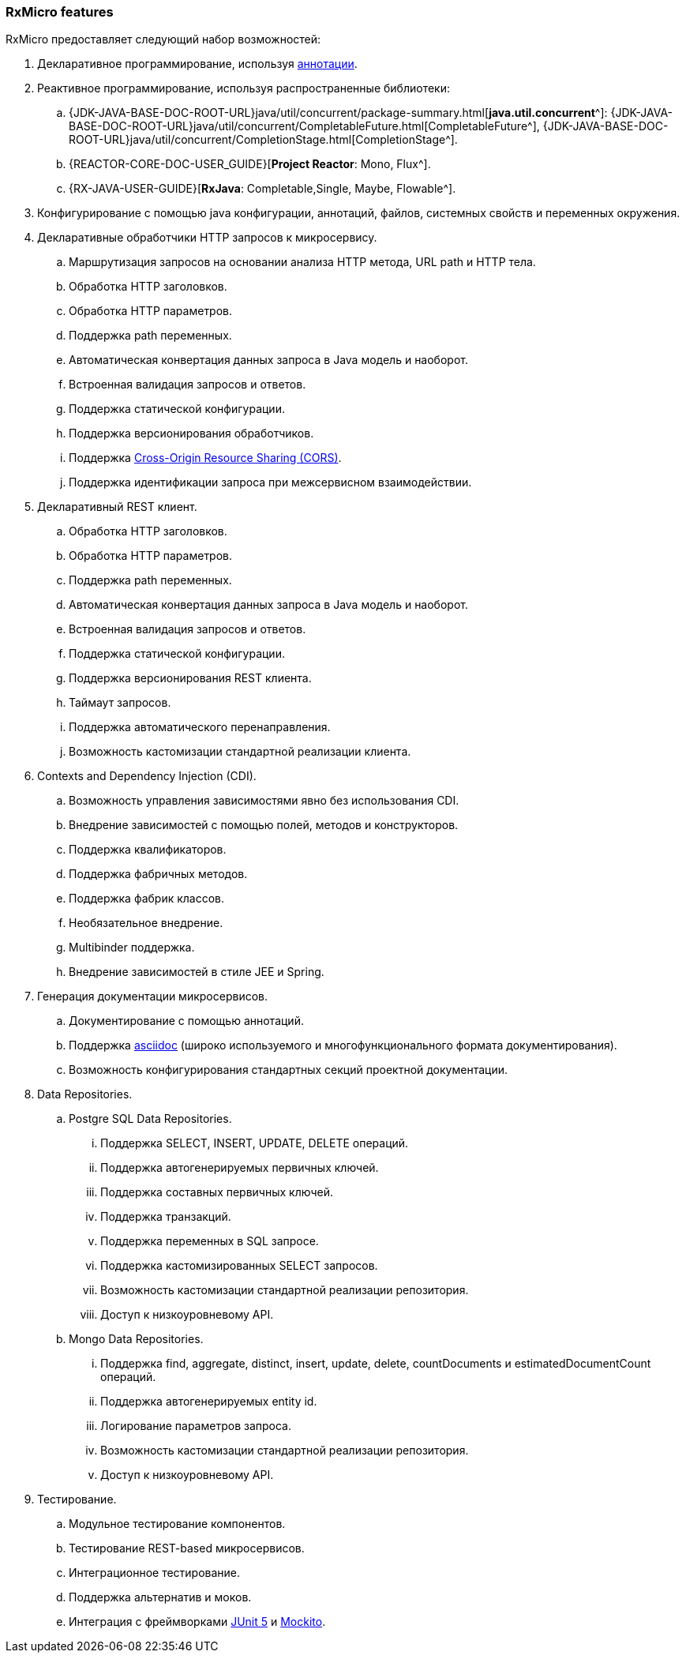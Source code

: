 === RxMicro features

RxMicro предоставляет следующий набор возможностей:

. Декларативное программирование, используя https://docs.oracle.com/javase/tutorial/java/annotations/[аннотации^].
. Реактивное программирование, используя распространенные библиотеки:
.. {JDK-JAVA-BASE-DOC-ROOT-URL}java/util/concurrent/package-summary.html[*java.util.concurrent*^]:
{JDK-JAVA-BASE-DOC-ROOT-URL}java/util/concurrent/CompletableFuture.html[CompletableFuture^],
{JDK-JAVA-BASE-DOC-ROOT-URL}java/util/concurrent/CompletionStage.html[CompletionStage^].
.. {REACTOR-CORE-DOC-USER_GUIDE}[*Project Reactor*: Mono, Flux^].
.. {RX-JAVA-USER-GUIDE}[*RxJava*: Completable,Single, Maybe, Flowable^].
. Конфигурирование с помощью java конфигурации, аннотаций, файлов, системных свойств и переменных окружения.
. Декларативные обработчики HTTP запросов к микросервису.
.. Маршрутизация запросов на основании анализа HTTP метода, URL path и HTTP тела.
.. Обработка HTTP заголовков.
.. Обработка HTTP параметров.
.. Поддержка path переменных.
.. Автоматическая конвертация данных запроса в Java модель и наоборот.
.. Встроенная валидация запросов и ответов.
.. Поддержка статической конфигурации.
.. Поддержка версионирования обработчиков.
.. Поддержка https://developer.mozilla.org/ru/docs/Web/HTTP/CORS[Cross-Origin Resource Sharing (CORS)^].
.. Поддержка идентификации запроса при межсервисном взаимодействии.
. Декларативный REST клиент.
.. Обработка HTTP заголовков.
.. Обработка HTTP параметров.
.. Поддержка path переменных.
.. Автоматическая конвертация данных запроса в Java модель и наоборот.
.. Встроенная валидация запросов и ответов.
.. Поддержка статической конфигурации.
.. Поддержка версионирования REST клиента.
.. Таймаут запросов.
.. Поддержка автоматического перенаправления.
.. Возможность кастомизации стандартной реализации клиента.
. Contexts and Dependency Injection (CDI).
.. Возможность управления зависимостями явно без использования CDI.
.. Внедрение зависимостей с помощью полей, методов и конструкторов.
.. Поддержка квалификаторов.
.. Поддержка фабричных методов.
.. Поддержка фабрик классов.
.. Необязательное внедрение.
.. Multibinder поддержка.
.. Внедрение зависимостей в стиле JEE и Spring.
. Генерация документации микросервисов.
.. Документирование с помощью аннотаций.
.. Поддержка https://asciidoctor.org/[asciidoc^] (широко используемого и многофункционального формата документирования).
.. Возможность конфигурирования стандартных секций проектной документации.
. Data Repositories.
.. Postgre SQL Data Repositories.
... Поддержка SELECT, INSERT, UPDATE, DELETE операций.
... Поддержка автогенерируемых первичных ключей.
... Поддержка составных первичных ключей.
... Поддержка транзакций.
... Поддержка переменных в SQL запросе.
... Поддержка кастомизированных SELECT запросов.
... Возможность кастомизации стандартной реализации репозитория.
... Доступ к низкоуровневому API.
.. Mongo Data Repositories.
... Поддержка find, aggregate, distinct, insert, update, delete, countDocuments и estimatedDocumentCount операций.
... Поддержка автогенерируемых entity id.
... Логирование параметров запроса.
... Возможность кастомизации стандартной реализации репозитория.
... Доступ к низкоуровневому API.
. Тестирование.
.. Модульное тестирование компонентов.
.. Тестирование REST-based микросервисов.
.. Интеграционное тестирование.
.. Поддержка альтернатив и моков.
.. Интеграция с фреймворками https://junit.org/junit5/[JUnit 5^] и https://site.mockito.org/[Mockito^].